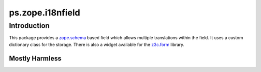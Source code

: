 ps.zope.i18nfield
*****************

Introduction
============

This package provides a `zope.schema`_ based field which allows multiple translations within the field.
It uses a custom dictionary class for the storage.
There is also a widget available for the `z3c.form`_ library.

.. _`z3c.form`: https://pypi.python.org/pypi/z3c.form
.. _`zope.schema`: https://pypi.python.org/pypi/zope.schema


Mostly Harmless
---------------

.. image:: https://travis-ci.org/propertyshelf/ps.zope.i18nfield.svg?branch=master
   :target: https://travis-ci.org/propertyshelf/ps.zope.i18nfield
